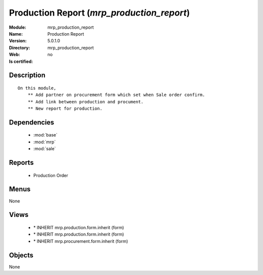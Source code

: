 
.. module:: mrp_production_report
    :synopsis: Production Report
    :noindex:
.. 

.. raw:: html

    <link rel="stylesheet" href="../_static/hide_objects_in_sidebar.css" type="text/css" />

Production Report (*mrp_production_report*)
===========================================
:Module: mrp_production_report
:Name: Production Report
:Version: 5.0.1.0
:Directory: mrp_production_report
:Web: 
:Is certified: no

Description
-----------

::

  On this module,
      ** Add partner on procurement form which set when Sale order confirm.
      ** Add link between production and procument.
      ** New report for production.

Dependencies
------------

 * :mod:`base`
 * :mod:`mrp`
 * :mod:`sale`

Reports
-------

 * Production Order

Menus
-------


None


Views
-----

 * \* INHERIT mrp.production.form.inherit (form)
 * \* INHERIT mrp.production.form.inherit (form)
 * \* INHERIT mrp.procurement.form.inherit (form)


Objects
-------

None
